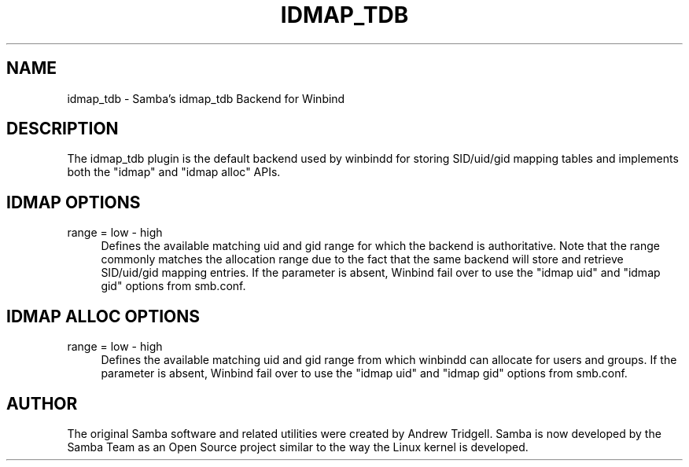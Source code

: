 .\"     Title: idmap_tdb
.\"    Author: 
.\" Generator: DocBook XSL Stylesheets v1.73.1 <http://docbook.sf.net/>
.\"      Date: 11/27/2008
.\"    Manual: System Administration tools
.\"    Source: Samba 3.2
.\"
.TH "IDMAP_TDB" "8" "11/27/2008" "Samba 3\.2" "System Administration tools"
.\" disable hyphenation
.nh
.\" disable justification (adjust text to left margin only)
.ad l
.SH "NAME"
idmap_tdb - Samba's idmap_tdb Backend for Winbind
.SH "DESCRIPTION"
.PP
The idmap_tdb plugin is the default backend used by winbindd for storing SID/uid/gid mapping tables and implements both the "idmap" and "idmap alloc" APIs\.
.SH "IDMAP OPTIONS"
.PP
range = low \- high
.RS 4
Defines the available matching uid and gid range for which the backend is authoritative\. Note that the range commonly matches the allocation range due to the fact that the same backend will store and retrieve SID/uid/gid mapping entries\. If the parameter is absent, Winbind fail over to use the "idmap uid" and "idmap gid" options from smb\.conf\.
.RE
.SH "IDMAP ALLOC OPTIONS"
.PP
range = low \- high
.RS 4
Defines the available matching uid and gid range from which winbindd can allocate for users and groups\. If the parameter is absent, Winbind fail over to use the "idmap uid" and "idmap gid" options from smb\.conf\.
.RE
.SH "AUTHOR"
.PP
The original Samba software and related utilities were created by Andrew Tridgell\. Samba is now developed by the Samba Team as an Open Source project similar to the way the Linux kernel is developed\.

